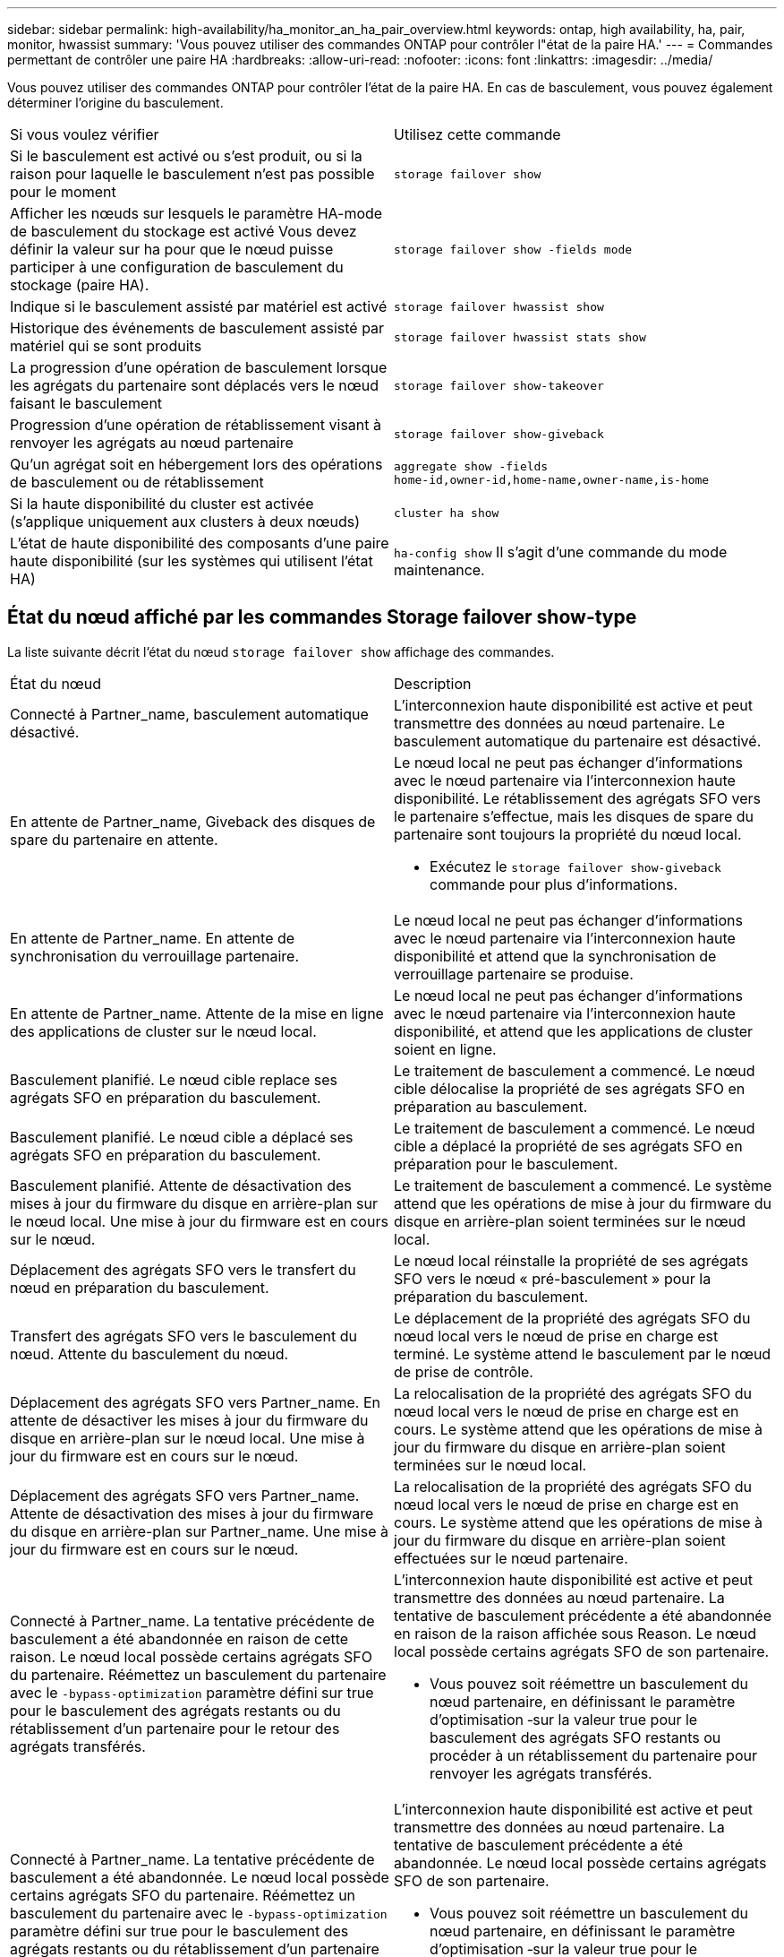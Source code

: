 ---
sidebar: sidebar 
permalink: high-availability/ha_monitor_an_ha_pair_overview.html 
keywords: ontap, high availability, ha, pair, monitor, hwassist 
summary: 'Vous pouvez utiliser des commandes ONTAP pour contrôler l"état de la paire HA.' 
---
= Commandes permettant de contrôler une paire HA
:hardbreaks:
:allow-uri-read: 
:nofooter: 
:icons: font
:linkattrs: 
:imagesdir: ../media/


[role="lead"]
Vous pouvez utiliser des commandes ONTAP pour contrôler l'état de la paire HA. En cas de basculement, vous pouvez également déterminer l'origine du basculement.

|===


| Si vous voulez vérifier | Utilisez cette commande 


| Si le basculement est activé ou s'est produit, ou si la raison pour laquelle le basculement n'est pas possible pour le moment | `storage failover show` 


| Afficher les nœuds sur lesquels le paramètre HA-mode de basculement du stockage est activé
Vous devez définir la valeur sur ha pour que le nœud puisse participer à une configuration de basculement du stockage (paire HA). | `storage failover show -fields mode` 


| Indique si le basculement assisté par matériel est activé | `storage failover hwassist show` 


| Historique des événements de basculement assisté par matériel qui se sont produits | `storage failover hwassist stats show` 


| La progression d'une opération de basculement lorsque les agrégats du partenaire sont déplacés vers le nœud faisant le basculement | `storage failover show‑takeover` 


| Progression d'une opération de rétablissement visant à renvoyer les agrégats au nœud partenaire | `storage failover show‑giveback` 


| Qu'un agrégat soit en hébergement lors des opérations de basculement ou de rétablissement | `aggregate show ‑fields home‑id,owner‑id,home‑name,owner‑name,is‑home` 


| Si la haute disponibilité du cluster est activée (s'applique uniquement aux clusters à deux nœuds) | `cluster ha show` 


| L'état de haute disponibilité des composants d'une paire haute disponibilité (sur les systèmes qui utilisent l'état HA) | `ha‑config show`
Il s'agit d'une commande du mode maintenance. 
|===


== État du nœud affiché par les commandes Storage failover show-type

La liste suivante décrit l'état du nœud `storage failover show` affichage des commandes.

|===


| État du nœud | Description 


 a| 
Connecté à Partner_name, basculement automatique désactivé.
 a| 
L'interconnexion haute disponibilité est active et peut transmettre des données au nœud partenaire. Le basculement automatique du partenaire est désactivé.



 a| 
En attente de Partner_name, Giveback des disques de spare du partenaire en attente.
 a| 
Le nœud local ne peut pas échanger d'informations avec le nœud partenaire via l'interconnexion haute disponibilité. Le rétablissement des agrégats SFO vers le partenaire s'effectue, mais les disques de spare du partenaire sont toujours la propriété du nœud local.

* Exécutez le `storage failover show-giveback` commande pour plus d'informations.




 a| 
En attente de Partner_name. En attente de synchronisation du verrouillage partenaire.
 a| 
Le nœud local ne peut pas échanger d'informations avec le nœud partenaire via l'interconnexion haute disponibilité et attend que la synchronisation de verrouillage partenaire se produise.



 a| 
En attente de Partner_name. Attente de la mise en ligne des applications de cluster sur le nœud local.
 a| 
Le nœud local ne peut pas échanger d'informations avec le nœud partenaire via l'interconnexion haute disponibilité, et attend que les applications de cluster soient en ligne.



 a| 
Basculement planifié. Le nœud cible replace ses agrégats SFO en préparation du basculement.
 a| 
Le traitement de basculement a commencé. Le nœud cible délocalise la propriété de ses agrégats SFO en préparation au basculement.



 a| 
Basculement planifié. Le nœud cible a déplacé ses agrégats SFO en préparation du basculement.
 a| 
Le traitement de basculement a commencé. Le nœud cible a déplacé la propriété de ses agrégats SFO en préparation pour le basculement.



 a| 
Basculement planifié. Attente de désactivation des mises à jour du firmware du disque en arrière-plan sur le nœud local. Une mise à jour du firmware est en cours sur le nœud.
 a| 
Le traitement de basculement a commencé. Le système attend que les opérations de mise à jour du firmware du disque en arrière-plan soient terminées sur le nœud local.



 a| 
Déplacement des agrégats SFO vers le transfert du nœud en préparation du basculement.
 a| 
Le nœud local réinstalle la propriété de ses agrégats SFO vers le nœud « pré-basculement » pour la préparation du basculement.



 a| 
Transfert des agrégats SFO vers le basculement du nœud. Attente du basculement du nœud.
 a| 
Le déplacement de la propriété des agrégats SFO du nœud local vers le nœud de prise en charge est terminé. Le système attend le basculement par le nœud de prise de contrôle.



 a| 
Déplacement des agrégats SFO vers Partner_name. En attente de désactiver les mises à jour du firmware du disque en arrière-plan sur le nœud local. Une mise à jour du firmware est en cours sur le nœud.
 a| 
La relocalisation de la propriété des agrégats SFO du nœud local vers le nœud de prise en charge est en cours. Le système attend que les opérations de mise à jour du firmware du disque en arrière-plan soient terminées sur le nœud local.



 a| 
Déplacement des agrégats SFO vers Partner_name. Attente de désactivation des mises à jour du firmware du disque en arrière-plan sur Partner_name. Une mise à jour du firmware est en cours sur le nœud.
 a| 
La relocalisation de la propriété des agrégats SFO du nœud local vers le nœud de prise en charge est en cours. Le système attend que les opérations de mise à jour du firmware du disque en arrière-plan soient effectuées sur le nœud partenaire.



 a| 
Connecté à Partner_name. La tentative précédente de basculement a été abandonnée en raison de cette raison. Le nœud local possède certains agrégats SFO du partenaire.
Réémettez un basculement du partenaire avec le `‑bypass-optimization` paramètre défini sur true pour le basculement des agrégats restants ou du rétablissement d'un partenaire pour le retour des agrégats transférés.
 a| 
L'interconnexion haute disponibilité est active et peut transmettre des données au nœud partenaire. La tentative de basculement précédente a été abandonnée en raison de la raison affichée sous Reason. Le nœud local possède certains agrégats SFO de son partenaire.

* Vous pouvez soit réémettre un basculement du nœud partenaire, en définissant le paramètre d'optimisation ‑sur la valeur true pour le basculement des agrégats SFO restants ou procéder à un rétablissement du partenaire pour renvoyer les agrégats transférés.




 a| 
Connecté à Partner_name. La tentative précédente de basculement a été abandonnée. Le nœud local possède certains agrégats SFO du partenaire.
Réémettez un basculement du partenaire avec le `‑bypass-optimization` paramètre défini sur true pour le basculement des agrégats restants ou du rétablissement d'un partenaire pour le retour des agrégats transférés.
 a| 
L'interconnexion haute disponibilité est active et peut transmettre des données au nœud partenaire. La tentative de basculement précédente a été abandonnée. Le nœud local possède certains agrégats SFO de son partenaire.

* Vous pouvez soit réémettre un basculement du nœud partenaire, en définissant le paramètre d'optimisation ‑sur la valeur true pour le basculement des agrégats SFO restants ou procéder à un rétablissement du partenaire pour renvoyer les agrégats transférés.




 a| 
En attente de Partner_name. La tentative précédente de basculement a été abandonnée en raison de cette raison. Le nœud local possède certains agrégats SFO du partenaire.
Refaites le basculement du partenaire avec le paramètre « contournement-optimisation » défini sur « true » pour le basculement d'agrégats restants ou exécutez un retour du partenaire pour renvoyer les agrégats transférés.
 a| 
Le nœud local ne peut pas échanger d'informations avec le nœud partenaire via l'interconnexion haute disponibilité. La tentative de basculement précédente a été abandonnée en raison de la raison affichée sous Reason. Le nœud local possède certains agrégats SFO de son partenaire.

* Vous pouvez soit réémettre un basculement du nœud partenaire, en définissant le paramètre d'optimisation ‑sur la valeur true pour le basculement des agrégats SFO restants ou procéder à un rétablissement du partenaire pour renvoyer les agrégats transférés.




 a| 
En attente de Partner_name. La tentative précédente de basculement a été abandonnée. Le nœud local possède certains agrégats SFO du partenaire.
Refaites le basculement du partenaire avec le paramètre « contournement-optimisation » défini sur « true » pour le basculement d'agrégats restants ou exécutez un retour du partenaire pour renvoyer les agrégats transférés.
 a| 
Le nœud local ne peut pas échanger d'informations avec le nœud partenaire via l'interconnexion haute disponibilité. La tentative de basculement précédente a été abandonnée. Le nœud local possède certains agrégats SFO de son partenaire.

* Vous pouvez soit réémettre un basculement du nœud partenaire, en définissant le paramètre d'optimisation ‑sur la valeur true pour le basculement des agrégats SFO restants ou procéder à un rétablissement du partenaire pour renvoyer les agrégats transférés.




 a| 
Connecté à Partner_name. La tentative de basculement précédente a été abandonnée car la mise à jour du micrologiciel du disque en arrière-plan (BDFU) sur le nœud local a échoué.
 a| 
L'interconnexion haute disponibilité est active et peut transmettre des données au nœud partenaire. La tentative de basculement précédente a été abandonnée car la mise à jour du firmware du disque en arrière-plan sur le nœud local n'a pas été désactivée.



 a| 
Connecté à Partner_name. La tentative précédente de basculement a été abandonnée en raison de cette raison.
 a| 
L'interconnexion haute disponibilité est active et peut transmettre des données au nœud partenaire. La tentative de basculement précédente a été abandonnée en raison de la raison affichée sous Reason.



 a| 
En attente de Partner_name. La tentative précédente de basculement a été abandonnée en raison de cette raison.
 a| 
Le nœud local ne peut pas échanger d'informations avec le nœud partenaire via l'interconnexion haute disponibilité. La tentative de basculement précédente a été abandonnée en raison de la raison affichée sous Reason.



 a| 
Connecté à Partner_name. La tentative précédente de basculement par Partner_name a été abandonnée car elle a été interrompue.
 a| 
L'interconnexion haute disponibilité est active et peut transmettre des données au nœud partenaire. La tentative de basculement précédente par le nœud partenaire a été abandonnée en raison de la raison affichée sous Reason.



 a| 
Connecté à Partner_name. La tentative précédente de basculement par Partner_name a été abandonnée.
 a| 
L'interconnexion haute disponibilité est active et peut transmettre des données au nœud partenaire. La précédente tentative de basculement par le nœud partenaire a été abandonnée.



 a| 
En attente de Partner_name. La tentative précédente de basculement par Partner_name a été abandonnée car elle a été interrompue.
 a| 
Le nœud local ne peut pas échanger d'informations avec le nœud partenaire via l'interconnexion haute disponibilité. La tentative de basculement précédente par le nœud partenaire a été abandonnée en raison de la raison affichée sous Reason.



 a| 
Échec du retour précédent dans le module : nom du module. Le rétablissement automatique est lancé en quelques secondes.
 a| 
La tentative de retour précédente a échoué dans le module nom_module. Le rétablissement automatique sera lancé en quelques secondes.

* Exécutez le `storage failover show-giveback` commande pour plus d'informations.




 a| 
Le nœud est propriétaire des agrégats du partenaire dans le cadre de la procédure de mise à niveau du contrôleur sans interruption.
 a| 
Le nœud possède les agrégats de ses partenaires, car la procédure de mise à niveau du contrôleur sans interruption est en cours d'exécution.



 a| 
Connecté à Partner_name. Le nœud est propriétaire d'agrégats appartenant à un autre nœud du cluster.
 a| 
L'interconnexion haute disponibilité est active et peut transmettre des données au nœud partenaire. Le nœud possède des agrégats appartenant à un autre nœud du cluster.



 a| 
Connecté à Partner_name. En attente de synchronisation du verrouillage partenaire.
 a| 
L'interconnexion haute disponibilité est active et peut transmettre des données au nœud partenaire. Le système attend la fin de la synchronisation du verrouillage partenaire.



 a| 
Connecté à Partner_name. Attente de la mise en ligne des applications de cluster sur le nœud local.
 a| 
L'interconnexion haute disponibilité est active et peut transmettre des données au nœud partenaire. Le système attend que les applications de cluster soient mises en ligne sur le nœud local.



 a| 
En mode non HA, redémarrez le système pour utiliser la mémoire NVRAM complète.
 a| 
Le basculement du stockage n'est pas possible. L'option mode HA est configurée en tant que non_ha.

* Vous devez redémarrer le nœud pour utiliser l'ensemble de sa mémoire NVRAM.




 a| 
Mode non HA. Redémarrez le nœud pour activer la haute disponibilité.
 a| 
Le basculement du stockage n'est pas possible.

* Le nœud doit être redémarré pour activer la fonctionnalité haute disponibilité.




 a| 
Mode non HA.
 a| 
Le basculement du stockage n'est pas possible. L'option mode HA est configurée en tant que non_ha.

* Vous devez exécuter le `storage failover modify ‑mode ha ‑node nodename` Commande sur les deux nœuds de la paire HA, puis redémarrage des nœuds pour activer la fonctionnalité HA.


|===